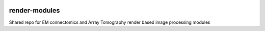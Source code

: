 .. image:: https://codecov.io/gh/AllenInstitute/render-modules/branch/master/graph/badge.svg?token=nCNsugRDky
  :target: https://codecov.io/gh/AllenInstitute/render-modules
  
render-modules
##############
Shared repo for EM connectomics and Array Tomography render based image processing modules 
